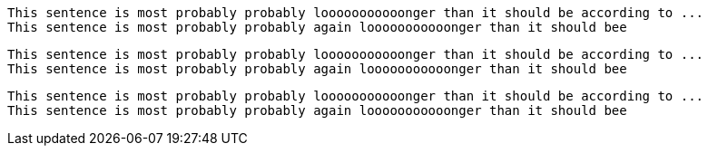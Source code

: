 [source,ruby]
----
This sentence is most probably probably looooooooooonger than it should be according to ...
This sentence is most probably probably again looooooooooonger than it should bee
----

[source,]
----
This sentence is most probably probably looooooooooonger than it should be according to ...
This sentence is most probably probably again looooooooooonger than it should bee
----

[,ruby]
----
This sentence is most probably probably looooooooooonger than it should be according to ...
This sentence is most probably probably again looooooooooonger than it should bee
----